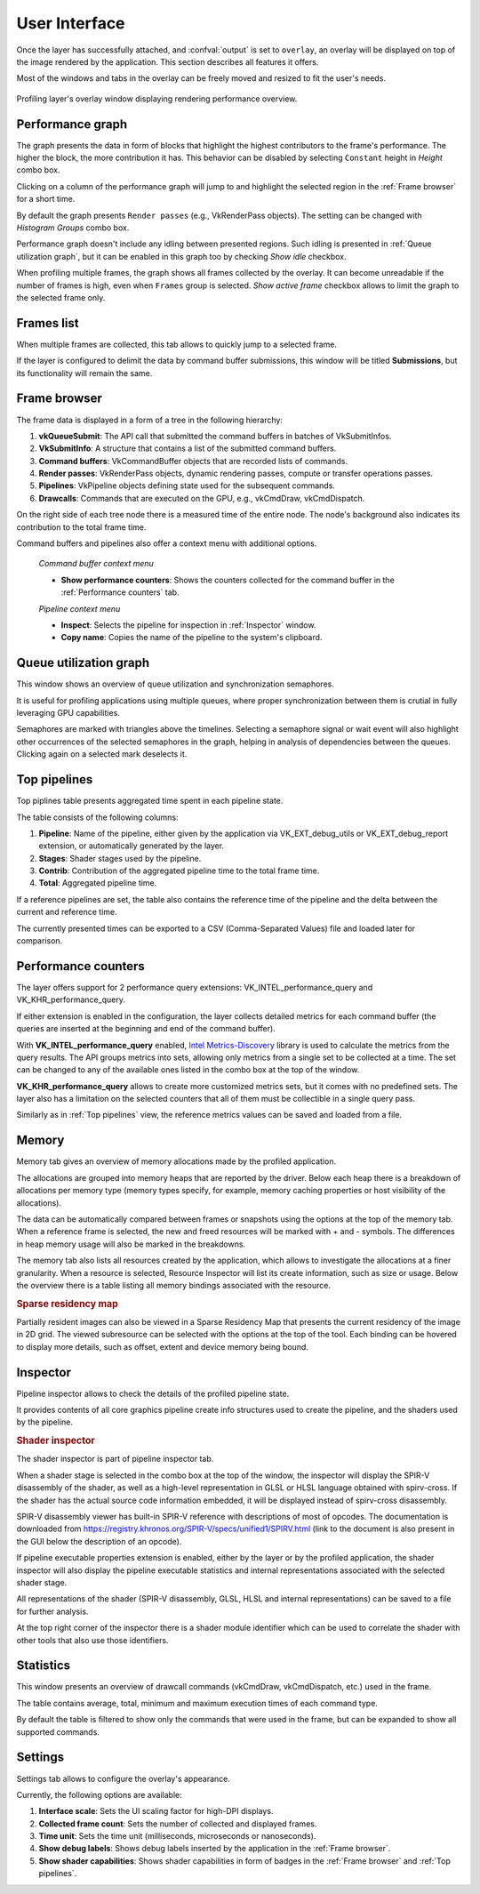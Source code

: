 User Interface
==============

Once the layer has successfully attached, and :confval:`output` is set to ``overlay``, an overlay will be displayed on top of the image rendered by the application.
This section describes all features it offers.

Most of the windows and tabs in the overlay can be freely moved and resized to fit the user's needs.

.. figure:: /static/img/layer-ui.jpg
    :width: 90%
    :align: center

    Profiling layer's overlay window displaying rendering performance overview.

Performance graph
-----------------

The graph presents the data in form of blocks that highlight the highest contributors to the frame's performance.
The higher the block, the more contribution it has.
This behavior can be disabled by selecting ``Constant`` height in *Height* combo box.

Clicking on a column of the performance graph will jump to and highlight the selected region in the :ref:`Frame browser` for a short time.

By default the graph presents ``Render passes`` (e.g., VkRenderPass objects).
The setting can be changed with *Histogram Groups* combo box.

Performance graph doesn't include any idling between presented regions.
Such idling is presented in :ref:`Queue utilization graph`, but it can be enabled in this graph too by checking *Show idle* checkbox.

When profiling multiple frames, the graph shows all frames collected by the overlay.
It can become unreadable if the number of frames is high, even when ``Frames`` group is selected.
*Show active frame* checkbox allows to limit the graph to the selected frame only.

Frames list
-----------

When multiple frames are collected, this tab allows to quickly jump to a selected frame.

If the layer is configured to delimit the data by command buffer submissions, this window will be titled **Submissions**, but its functionality will remain the same.

Frame browser
-------------

The frame data is displayed in a form of a tree in the following hierarchy:

#. **vkQueueSubmit**: The API call that submitted the command buffers in batches of VkSubmitInfos.
#. **VkSubmitInfo**: A structure that contains a list of the submitted command buffers.
#. **Command buffers**: VkCommandBuffer objects that are recorded lists of commands.    
#. **Render passes**: VkRenderPass objects, dynamic rendering passes, compute or transfer operations passes.
#. **Pipelines**: VkPipeline objects defining state used for the subsequent commands.
#. **Drawcalls**: Commands that are executed on the GPU, e.g., vkCmdDraw, vkCmdDispatch.

On the right side of each tree node there is a measured time of the entire node.
The node's background also indicates its contribution to the total frame time.

Command buffers and pipelines also offer a context menu with additional options.

    *Command buffer context menu*

    - **Show performance counters**: Shows the counters collected for the command buffer in the :ref:`Performance counters` tab.

    *Pipeline context menu*

    - **Inspect**: Selects the pipeline for inspection in :ref:`Inspector` window.
    - **Copy name**: Copies the name of the pipeline to the system's clipboard.

Queue utilization graph
-----------------------

This window shows an overview of queue utilization and synchronization semaphores.

It is useful for profiling applications using multiple queues, where proper synchronization between them is crutial in fully leveraging GPU capabilities.

Semaphores are marked with triangles above the timelines.
Selecting a semaphore signal or wait event will also highlight other occurrences of the selected semaphores in the graph, helping in analysis of dependencies between the queues.
Clicking again on a selected mark deselects it.

Top pipelines
-------------

Top piplines table presents aggregated time spent in each pipeline state.

The table consists of the following columns:

#. **Pipeline**: Name of the pipeline, either given by the application via VK_EXT_debug_utils or VK_EXT_debug_report extension, or automatically generated by the layer.
#. **Stages**: Shader stages used by the pipeline.
#. **Contrib**: Contribution of the aggregated pipeline time to the total frame time.
#. **Total**: Aggregated pipeline time.

If a reference pipelines are set, the table also contains the reference time of the pipeline and the delta between the current and reference time.

The currently presented times can be exported to a CSV (Comma-Separated Values) file and loaded later for comparison.

Performance counters
--------------------

The layer offers support for 2 performance query extensions: VK_INTEL_performance_query and VK_KHR_performance_query.

If either extension is enabled in the configuration, the layer collects detailed metrics for each command buffer (the queries are inserted at the beginning and end of the command buffer).

With **VK_INTEL_performance_query** enabled, `Intel Metrics-Discovery <https://github.com/intel/metrics-discovery>`_ library is used to calculate the metrics from the query results.
The API groups metrics into sets, allowing only metrics from a single set to be collected at a time.
The set can be changed to any of the available ones listed in the combo box at the top of the window.

**VK_KHR_performance_query** allows to create more customized metrics sets, but it comes with no predefined sets.
The layer also has a limitation on the selected counters that all of them must be collectible in a single query pass.

Similarly as in :ref:`Top pipelines` view, the reference metrics values can be saved and loaded from a file.

Memory
------

Memory tab gives an overview of memory allocations made by the profiled application.

.. image:: /static/img/memory-tab.png
    :width: 90%
    :align: center

The allocations are grouped into memory heaps that are reported by the driver.
Below each heap there is a breakdown of allocations per memory type (memory types specify, for example, memory caching properties or host visibility of the allocations).

The data can be automatically compared between frames or snapshots using the options at the top of the memory tab. When a reference frame is selected, the new and freed resources will be marked with + and - symbols. The differences in heap memory usage will also be marked in the breakdowns.

The memory tab also lists all resources created by the application, which allows to investigate the allocations at a finer granularity. When a resource is selected, Resource Inspector will list its create information, such as size or usage. Below the overview there is a table listing all memory bindings associated with the resource.

.. rubric:: Sparse residency map

Partially resident images can also be viewed in a Sparse Residency Map that presents the current residency of the image in 2D grid. The viewed subresource can be selected with the options at the top of the tool. Each binding can be hovered to display more details, such as offset, extent and device memory being bound.

.. image:: /static/img/sparse-residency-map.png
    :width: 50%
    :align: center

Inspector
---------

Pipeline inspector allows to check the details of the profiled pipeline state.

It provides contents of all core graphics pipeline create info structures used to create the pipeline, and the shaders used by the pipeline.

.. rubric:: Shader inspector

.. image:: /static/img/shader-inspector.jpg
    :width: 90%
    :align: center

The shader inspector is part of pipeline inspector tab.

When a shader stage is selected in the combo box at the top of the window, the inspector will display the SPIR-V disassembly of the shader, as well as a high-level representation in GLSL or HLSL language obtained with spirv-cross.
If the shader has the actual source code information embedded, it will be displayed instead of spirv-cross disassembly.

SPIR-V disassembly viewer has built-in SPIR-V reference with descriptions of most of opcodes.
The documentation is downloaded from https://registry.khronos.org/SPIR-V/specs/unified1/SPIRV.html (link to the document is also present in the GUI below the description of an opcode).

If pipeline executable properties extension is enabled, either by the layer or by the profiled application, the shader inspector will also display the pipeline executable statistics and internal representations associated with the selected shader stage.

All representations of the shader (SPIR-V disassembly, GLSL, HLSL and internal representations) can be saved to a file for further analysis.

At the top right corner of the inspector there is a shader module identifier which can be used to correlate the shader with other tools that also use those identifiers.

Statistics
----------

This window presents an overview of drawcall commands (vkCmdDraw, vkCmdDispatch, etc.) used in the frame.

The table contains average, total, minimum and maximum execution times of each command type.

By default the table is filtered to show only the commands that were used in the frame, but can be expanded to show all supported commands.

Settings
--------

Settings tab allows to configure the overlay's appearance.

Currently, the following options are available:

#. **Interface scale**: Sets the UI scaling factor for high-DPI displays.
#. **Collected frame count**: Sets the number of collected and displayed frames.
#. **Time unit**: Sets the time unit (milliseconds, microseconds or nanoseconds).
#. **Show debug labels**: Shows debug labels inserted by the application in the :ref:`Frame browser`.
#. **Show shader capabilities**: Shows shader capabilities in form of badges in the :ref:`Frame browser` and :ref:`Top pipelines`.

